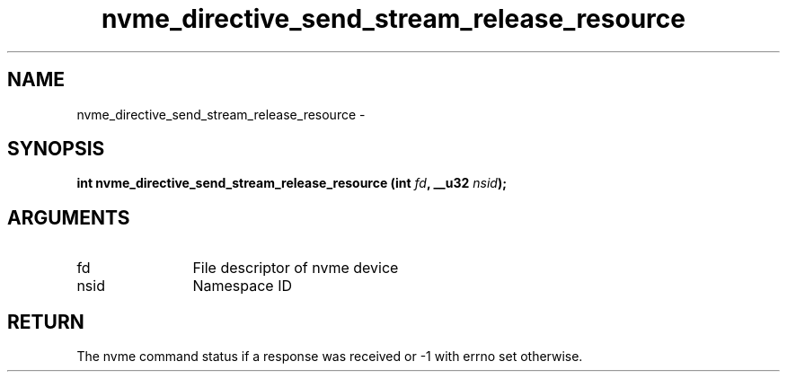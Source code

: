 .TH "nvme_directive_send_stream_release_resource" 2 "nvme_directive_send_stream_release_resource" "February 2020" "libnvme Manual"
.SH NAME
nvme_directive_send_stream_release_resource \-
.SH SYNOPSIS
.B "int" nvme_directive_send_stream_release_resource
.BI "(int " fd ","
.BI "__u32 " nsid ");"
.SH ARGUMENTS
.IP "fd" 12
File descriptor of nvme device
.IP "nsid" 12
Namespace ID
.SH "RETURN"
The nvme command status if a response was received or -1 with errno
set otherwise.
